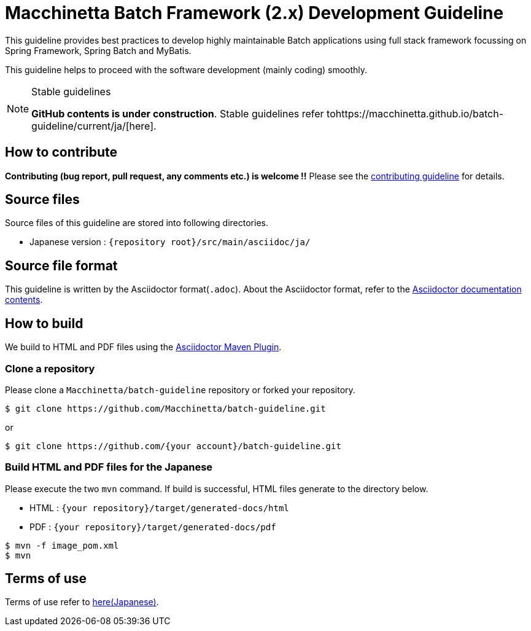 = Macchinetta Batch Framework (2.x) Development Guideline

This guideline provides best practices to develop highly maintainable Batch applications using full stack framework focussing on Spring Framework, Spring Batch and MyBatis.

This guideline helps to proceed with the software development (mainly coding) smoothly.

[NOTE]
.Stable guidelines
====
**GitHub contents is under construction**. Stable guidelines refer tohttps://macchinetta.github.io/batch-guideline/current/ja/[here].
====

== How to contribute

**Contributing (bug report, pull request, any comments etc.) is welcome !!** Please see the link:CONTRIBUTING.adoc[contributing guideline] for details.

== Source files

Source files of this guideline are stored into following directories.

* Japanese version : ``{repository root}/src/main/asciidoc/ja/``

== Source file format

This guideline is written by the Asciidoctor format(``.adoc``).
About the Asciidoctor format, refer to the http://asciidoctor.org/docs/[Asciidoctor documentation contents].

== How to build

We build to HTML and PDF files using the https://github.com/asciidoctor/asciidoctor-maven-plugin[Asciidoctor Maven Plugin].

=== Clone a repository

Please clone a ``Macchinetta/batch-guideline`` repository or forked your repository.

[source, text]
----
$ git clone https://github.com/Macchinetta/batch-guideline.git
----

or

[source, text]
----
$ git clone https://github.com/{your account}/batch-guideline.git
----

=== Build HTML and PDF files for the Japanese

Please execute the two ``mvn`` command.
If build is successful, HTML files generate to the directory below.

* HTML : ``{your repository}/target/generated-docs/html``
* PDF  : ``{your repository}/target/generated-docs/pdf``

[source, text]
----
$ mvn -f image_pom.xml
$ mvn
----

== Terms of use

Terms of use refer to link:/src/main/asciidoc/ja/Ch01_TermsOfUse.adoc[here(Japanese)].
